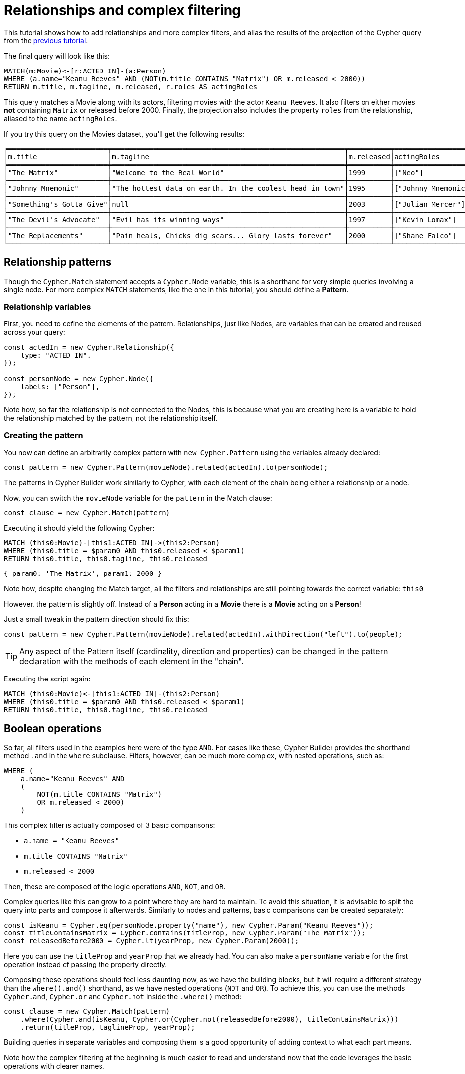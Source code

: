 = Relationships and complex filtering

This tutorial shows how to add relationships and more complex filters, and alias the results of the projection of the Cypher query from the xref:getting-started/filters-and-projections.adoc[previous tutorial].

The final query will look like this:
```cypher
MATCH(m:Movie)<-[r:ACTED_IN]-(a:Person)
WHERE (a.name="Keanu Reeves" AND (NOT(m.title CONTAINS "Matrix") OR m.released < 2000))
RETURN m.title, m.tagline, m.released, r.roles AS actingRoles
```

This query matches a Movie along with its actors, filtering movies with the actor `Keanu Reeves`. It also filters on either movies **not** containing `Matrix` or released before 2000. Finally, the projection also includes the property `roles` from the relationship, aliased to the name `actingRoles`.

If you try this query on the Movies dataset, you'll get the following results:

```
╒════════════════════════╤════════════════════════════════════════════════════════╤══════════╤═══════════════════╕
│m.title                 │m.tagline                                               │m.released│actingRoles        │
╞════════════════════════╪════════════════════════════════════════════════════════╪══════════╪═══════════════════╡
│"The Matrix"            │"Welcome to the Real World"                             │1999      │["Neo"]            │
├────────────────────────┼────────────────────────────────────────────────────────┼──────────┼───────────────────┤
│"Johnny Mnemonic"       │"The hottest data on earth. In the coolest head in town"│1995      │["Johnny Mnemonic"]│
├────────────────────────┼────────────────────────────────────────────────────────┼──────────┼───────────────────┤
│"Something's Gotta Give"│null                                                    │2003      │["Julian Mercer"]  │
├────────────────────────┼────────────────────────────────────────────────────────┼──────────┼───────────────────┤
│"The Devil's Advocate"  │"Evil has its winning ways"                             │1997      │["Kevin Lomax"]    │
├────────────────────────┼────────────────────────────────────────────────────────┼──────────┼───────────────────┤
│"The Replacements"      │"Pain heals, Chicks dig scars... Glory lasts forever"   │2000      │["Shane Falco"]    │
└────────────────────────┴────────────────────────────────────────────────────────┴──────────┴───────────────────┘
```

== Relationship patterns
Though the `Cypher.Match` statement accepts a `Cypher.Node` variable, this is a shorthand for very simple queries involving a single node. For more complex `MATCH` statements, like the one in this tutorial, you should define a *Pattern*.

=== Relationship variables

First, you need to define the elements of the pattern. Relationships, just like Nodes, are variables that can be created and reused across your query:

```javascript
const actedIn = new Cypher.Relationship({
    type: "ACTED_IN",
});

const personNode = new Cypher.Node({
    labels: ["Person"],
});
```

Note how, so far the relationship is not connected to the Nodes, this is because what you are creating here is a variable to hold the relationship matched by the pattern, not the relationship itself.

=== Creating the pattern

You now can define an arbitrarily complex pattern with `new Cypher.Pattern` using the variables already declared:

```javascript
const pattern = new Cypher.Pattern(movieNode).related(actedIn).to(personNode);
```

The patterns in Cypher Builder work similarly to Cypher, with each element of the chain being either a relationship or a node.

Now, you can switch the `movieNode` variable for the `pattern` in the Match clause:

```javascript
const clause = new Cypher.Match(pattern)
```

Executing it should yield the following Cypher:

```cypher
MATCH (this0:Movie)-[this1:ACTED_IN]->(this2:Person)
WHERE (this0.title = $param0 AND this0.released < $param1)
RETURN this0.title, this0.tagline, this0.released
```

```javascript
{ param0: 'The Matrix', param1: 2000 }
```

Note how, despite changing the Match target, all the filters and relationships are still pointing towards the correct variable: `this0`

However, the pattern is slightly off. Instead of a **Person** acting in a **Movie** there is a **Movie** acting on a **Person**!

Just a small tweak in the pattern direction should fix this:

```javascript
const pattern = new Cypher.Pattern(movieNode).related(actedIn).withDirection("left").to(people);
```

[TIP]
====
Any aspect of the Pattern itself (cardinality, direction and properties) can be changed in the pattern declaration with the methods of each element in the "chain".
====

Executing the script again:

```cypher
MATCH (this0:Movie)<-[this1:ACTED_IN]-(this2:Person)
WHERE (this0.title = $param0 AND this0.released < $param1)
RETURN this0.title, this0.tagline, this0.released
```

== Boolean operations

So far, all filters used in the examples here were of the type `AND`.
For cases like these, Cypher Builder provides the shorthand method `.and` in the `where` subclause. 
Filters, however, can be much more complex, with nested operations, such as:

```cypher
WHERE (
    a.name="Keanu Reeves" AND
    (
        NOT(m.title CONTAINS "Matrix")
        OR m.released < 2000)
    )
```

This complex filter is actually composed of 3 basic comparisons:

* `a.name = "Keanu Reeves"`
* `m.title CONTAINS "Matrix"`
* `m.released < 2000`

Then, these are composed of the logic operations `AND`, `NOT`, and `OR`.

Complex queries like this can grow to a point where they are hard to maintain.
To avoid this situation, it is advisable to split the query into parts and compose it afterwards. 
Similarly to nodes and patterns, basic comparisons can be created separately:

```javascript
const isKeanu = Cypher.eq(personNode.property("name"), new Cypher.Param("Keanu Reeves"));
const titleContainsMatrix = Cypher.contains(titleProp, new Cypher.Param("The Matrix"));
const releasedBefore2000 = Cypher.lt(yearProp, new Cypher.Param(2000));
```

Here you can use the `titleProp` and `yearProp` that we already had. You can also make a `personName` variable for the first operation instead of passing the property directly.

Composing these operations should feel less daunting now, as we have the building blocks, but it will require a different strategy than the `where().and()` shorthand, as we have nested operations (`NOT` and `OR`). To achieve this, you can use the methods `Cypher.and`, `Cypher.or` and `Cypher.not` inside the `.where()` method:

```javascript
const clause = new Cypher.Match(pattern)
    .where(Cypher.and(isKeanu, Cypher.or(Cypher.not(releasedBefore2000), titleContainsMatrix)))
    .return(titleProp, taglineProp, yearProp);
```

Building queries in separate variables and composing them is a good opportunity of adding context to what each part means.

Note how the complex filtering at the beginning is much easier to read and understand now that the code leverages the basic operations with clearer names. 

Now, the resulting Cypher should look like this:

```cypher
MATCH (this0:Movie)<-[this1:ACTED_IN]-(this2:Person)
WHERE (this2.name = $param0 AND (NOT (this0.title CONTAINS $param1) OR this0.released < $param2))
RETURN this0.title, this0.tagline, this0.released
```

```javascript
{ param0: 'Keanu Reeves', param1: 'The Matrix', param2: 2000 }
```

[NOTE]
====
Make sure to double-check whether all variables refer to the correct param and node/relationship. 
====

== Projection Aliases
The last thing to do is to return `r.roles`, but aliased as `actingRoles`.
For that, first add `roles` to the list of properties:


```javascript
const rolesProperty = actedIn.property("roles");
```

Then, like before, add the property to the `.return` statement but, in this case, passing a tuple with the aliased value:

```javascript
    .return(titleProp, taglineProp, yearProp, [rolesProperty, "actingRoles"]);
```

Now the query return should look like this:

```cypher
RETURN this0.title, this0.tagline, this0.released, this1.roles AS actingRoles
```

== Conclusion

In this tutorial, you have built a fairly complex query and used `AS` to alias the projection. 

The final script should look like this:

```javascript
import Cypher from "@neo4j/cypher-builder";

const movieNode = new Cypher.Node({
    labels: ["Movie"],
});

const actedIn = new Cypher.Relationship({
    type: "ACTED_IN",
});

const personNode = new Cypher.Node({
    labels: ["Person"],
});

const pattern = new Cypher.Pattern(movieNode).related(actedIn).withDirection("left").to(personNode);

const titleProp = movieNode.property("title");
const yearProp = movieNode.property("released");
const taglineProp = movieNode.property("tagline");
const rolesProperty = actedIn.property("roles");

const isKeanu = Cypher.eq(personNode.property("name"), new Cypher.Param("Keanu Reeves"));
const titleContainsMatrix = Cypher.contains(titleProp, new Cypher.Param("The Matrix"));
const releasedBefore2000 = Cypher.lt(yearProp, new Cypher.Param(2000));

const clause = new Cypher.Match(pattern)
    .where(Cypher.and(isKeanu, Cypher.or(Cypher.not(titleContainsMatrix), releasedBefore2000)))
    .return(titleProp, taglineProp, yearProp, [rolesProperty, "actingRoles"]);

const { cypher, params } = clause.build();
console.log(cypher);
console.log(params);
```

The result of executing this script should be:

```cypher
MATCH (this0:Movie)<-[this1:ACTED_IN]-(this2:Person)
WHERE (this2.name = $param0 AND (NOT (this0.title CONTAINS $param1) OR this0.released < $param2))
RETURN this0.title, this0.tagline, this0.released, this1.roles AS actingRoles
```

```javascript
{ param0: 'Keanu Reeves', param1: 'The Matrix', param2: 2000 }
```

---

This is the end of the Getting Started guide. You should now be able to create complex Cypher queries and follow the examples provided in this Manual.
